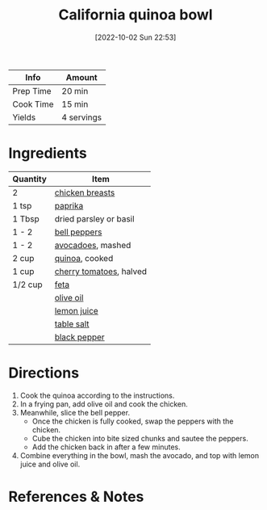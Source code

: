 :PROPERTIES:
:ID:       e7a9c1e1-16a4-4c9f-8f5d-e0295c78f6f7
:END:
#+TITLE: California quinoa bowl
#+DATE: [2022-10-02 Sun 22:53]
#+LAST_MODIFIED: [2022-10-02 Sun 23:01]
#+FILETAGS: :entree:recipe:

| Info      | Amount     |
|-----------+------------|
| Prep Time | 20 min     |
| Cook Time | 15 min     |
| Yields    | 4 servings |

* Ingredients

  | Quantity | Item                    |
  |----------+-------------------------|
  | 2        | [[id:844b425a-0bc1-486c-a3ce-755652960211][chicken breasts]]         |
  | 1 tsp    | [[id:6e7f70b8-9dc3-4a23-82f8-c178689d5266][paprika]]                 |
  | 1 Tbsp   | dried parsley or basil  |
  | 1 - 2    | [[id:4390c023-512f-49c7-8320-0b6fba85a579][bell peppers]]            |
  | 1 - 2    | [[id:89016951-c43f-4a15-9f44-8430793f9529][avocadoes​]], mashed       |
  | 2 cup    | [[id:cc0d409b-ba32-4755-b5ee-41837ba5d47d][quinoa]], cooked          |
  | 1 cup    | [[id:32d73adc-34f4-4ff8-ace7-e19dbd9905aa][cherry tomatoes]], halved |
  | 1/2 cup  | [[id:0542dc9c-467d-467c-8b28-a319f5993572][feta]]                    |
  |          | [[id:a3cbe672-676d-4ce9-b3d5-2ab7cdef6810][olive oil]]               |
  |          | [[id:18730889-23b6-49e0-8c23-89b600b3566b][lemon juice]]             |
  |          | [[id:505e3767-00ab-4806-8966-555302b06297][table salt]]              |
  |          | [[id:68516e6c-ad08-45fd-852b-ba45ce50a68b][black pepper]]            |

* Directions

  1. Cook the quinoa according to the instructions.
  2. In a frying pan, add olive oil and cook the chicken.
  3. Meanwhile, slice the bell pepper.
	 - Once the chicken is fully cooked, swap the peppers with the chicken.
	 - Cube the chicken into bite sized chunks and sautee the peppers.
	 - Add the chicken back in after a few minutes.
  5. Combine everything in the bowl, mash the avocado, and top with lemon juice and olive oil.

* References & Notes

